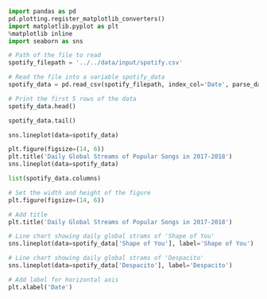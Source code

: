 #+BEGIN_SRC jupyter-python :session python
import pandas as pd
pd.plotting.register_matplotlib_converters()
import matplotlib.pyplot as plt
%matplotlib inline
import seaborn as sns

# Path of the file to read
spotify_filepath = '../../data/input/spotify.csv'

# Read the file into a variable spotify_data
spotify_data = pd.read_csv(spotify_filepath, index_col='Date', parse_dates=True)
#+END_SRC

#+RESULTS:

#+BEGIN_SRC jupyter-python :session python
# Print the first 5 rows of the data
spotify_data.head()
#+END_SRC

#+RESULTS:
#+begin_example
            Shape of You  Despacito  Something Just Like This  HUMBLE.  \
Date
2017-01-06      12287078        NaN                       NaN      NaN
2017-01-07      13190270        NaN                       NaN      NaN
2017-01-08      13099919        NaN                       NaN      NaN
2017-01-09      14506351        NaN                       NaN      NaN
2017-01-10      14275628        NaN                       NaN      NaN

            Unforgettable
Date
2017-01-06            NaN
2017-01-07            NaN
2017-01-08            NaN
2017-01-09            NaN
2017-01-10            NaN
#+end_example

#+BEGIN_SRC jupyter-python :session python
spotify_data.tail()
#+END_SRC

#+RESULTS:
#+begin_example
            Shape of You  Despacito  Something Just Like This    HUMBLE.  \
Date
2018-01-05       4492978  3450315.0                 2408365.0  2685857.0
2018-01-06       4416476  3394284.0                 2188035.0  2559044.0
2018-01-07       4009104  3020789.0                 1908129.0  2350985.0
2018-01-08       4135505  2755266.0                 2023251.0  2523265.0
2018-01-09       4168506  2791601.0                 2058016.0  2727678.0

            Unforgettable
Date
2018-01-05      2869783.0
2018-01-06      2743748.0
2018-01-07      2441045.0
2018-01-08      2622693.0
2018-01-09      2627334.0
#+end_example

#+BEGIN_SRC jupyter-python :session python
sns.lineplot(data=spotify_data)
#+END_SRC

#+RESULTS:
:RESULTS:
: <matplotlib.axes._subplots.AxesSubplot at 0x11d4f9048>
[[file:./.ob-jupyter/55c1cef296a232d60e40042470b47b74562d03a0.png]]
:END:

#+BEGIN_SRC jupyter-python :session python
plt.figure(figsize=(14, 6))
plt.title('Daily Global Streams of Popular Songs in 2017-2018')
sns.lineplot(data=spotify_data)
#+END_SRC

#+RESULTS:
:RESULTS:
: <matplotlib.axes._subplots.AxesSubplot at 0x11daaa470>
[[file:./.ob-jupyter/b71fe36e65d61fdacaec3580aef74c3f02911f96.png]]
:END:

#+BEGIN_SRC jupyter-python :session python
list(spotify_data.columns)
#+END_SRC

#+RESULTS:
| Shape of You | Despacito | Something Just Like This | HUMBLE. | Unforgettable |

#+BEGIN_SRC jupyter-python :session python
# Set the width and height of the figure
plt.figure(figsize=(14, 6))

# Add title
plt.title('Daily Global Streams of Popular Songs in 2017-2018')

# Line chart showing daily global strams of 'Shape of You'
sns.lineplot(data=spotify_data['Shape of You'], label='Shape of You')

# Line chart showing daily global strams of 'Despacito'
sns.lineplot(data=spotify_data['Despacito'], label='Despacito')

# Add label for horizontal axis
plt.xlabel('Date')
#+END_SRC

#+RESULTS:
:RESULTS:
: Text(0.5, 0, 'Date')
[[file:./.ob-jupyter/4125cc6c87dd7f756b538a6fa2f5a17e800763c4.png]]
:END:
